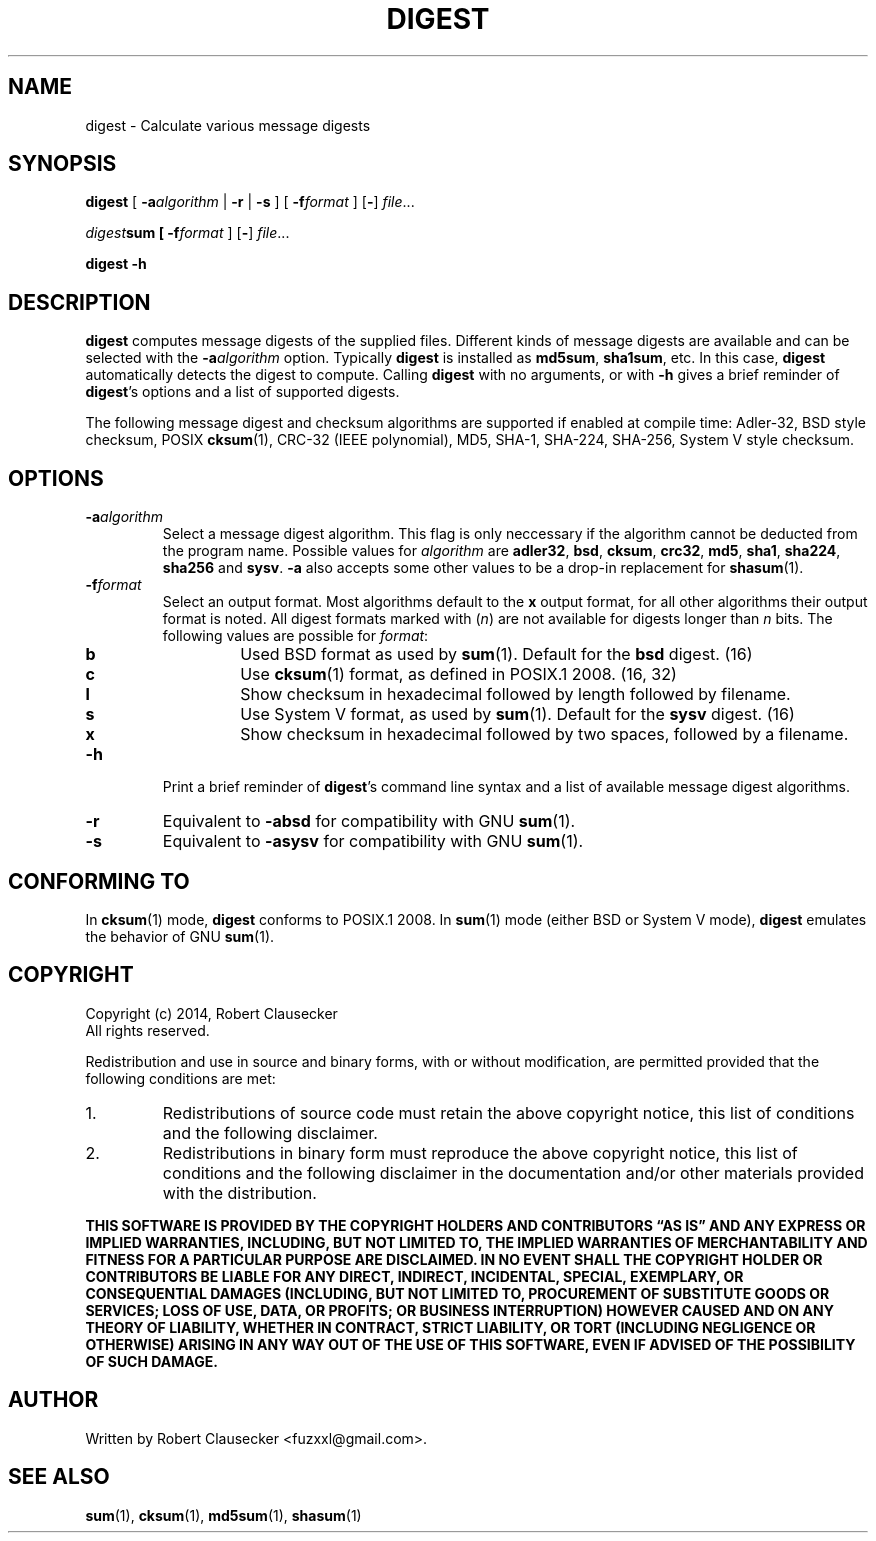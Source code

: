 .TH DIGEST 1 2014-03-14 "digest" "User Commands"
.SH NAME
digest \- Calculate various message digests

.SH SYNOPSIS
\fBdigest \fR[ \fB-a\fIalgorithm \fR| \fB-r \fR| \fB-s \fR] [ \fB-f\fIformat \fR]
.RB [ - ]
.IR file ...

\fIdigest\fBsum [ \fB-f\fIformat \fR]
.RB [ - ]
.IR file ...

.B digest
.B -h

.SH DESCRIPTION
\fBdigest\fR computes message digests of the supplied files. Different kinds of
message digests are available and can be selected with the
.BI -a algorithm
option. Typically \fBdigest\fR is installed as \fBmd5sum\fR, \fBsha1sum\fR, etc.
In this case, \fBdigest\fR automatically detects the digest to compute. Calling
\fBdigest\fR with no arguments, or with \fB-h\fR gives a brief reminder of
\fBdigest\fR's options and a list of supported digests.

The following message digest and checksum algorithms are supported if enabled
at compile time: Adler-32, BSD style checksum, POSIX \fBcksum\fR(1), CRC-32
(IEEE polynomial), MD5, SHA-1, SHA-224, SHA-256, System V style checksum.

.SH OPTIONS
.IP \fB-a\fIalgorithm
Select a message digest algorithm. This flag is only neccessary if the algorithm
cannot be deducted from the program name. Possible values for \fIalgorithm\fR
are \fBadler32\fR, \fBbsd\fR, \fBcksum\fR, \fBcrc32\fR, \fBmd5\fR, \fBsha1\fR,
\fBsha224\fR, \fBsha256\fR and \fBsysv\fR. \fB-a\fR also accepts some other
values to be a drop-in replacement for
.BR shasum (1).

.IP \fB-f\fIformat
Select an output format. Most algorithms default to the \fBx\fR output format,
for all other algorithms their output format is noted. All digest formats marked
with (\fIn\fR) are not available for digests longer than \fIn\fR bits. The
following values are possible for \fIformat\fR:

.RS
.IP \fBb
Used BSD format as used by
.BR sum (1).
Default for the \fBbsd\fR digest. (16)

.IP \fBc
Use
.BR cksum (1)
format, as defined in POSIX.1 2008. (16, 32)

.IP \fBl
Show checksum in hexadecimal followed by length followed by filename.

.IP \fBs
Use System V format, as used by
.BR sum (1).
Default for the \fBsysv\fR digest. (16)

.IP \fBx
Show checksum in hexadecimal followed by two spaces, followed by a filename.

.RE

.IP \fB-h
Print a brief reminder of \fBdigest\fR's command line syntax and a list of
available message digest algorithms.

.IP \fB-r
Equivalent to \fB-absd\fR for compatibility with GNU
.BR sum (1).

.IP \fB-s
Equivalent to \fB-asysv\fR for compatibility with GNU
.BR sum (1).

.SH CONFORMING TO
In
.BR cksum (1)
mode, \fBdigest\fR conforms to POSIX.1 2008. In
.BR sum (1)
mode (either BSD or System V mode), \fBdigest\fR emulates the behavior of GNU
.BR sum (1).

.SH COPYRIGHT
Copyright (c) 2014, Robert Clausecker
.br
All rights reserved.

Redistribution and use in source and binary forms, with or without
modification, are permitted provided that the following conditions are met:

.TP
1.
Redistributions of source code must retain the above copyright notice, this
list of conditions and the following disclaimer.

.TP
2.
Redistributions in binary form must reproduce the above copyright notice, this
list of conditions and the following disclaimer in the documentation and/or
other materials provided with the distribution.

.RE
\fBTHIS SOFTWARE IS PROVIDED BY THE COPYRIGHT HOLDERS AND CONTRIBUTORS \*(lqAS
IS\*(rq AND ANY EXPRESS OR IMPLIED WARRANTIES, INCLUDING, BUT NOT LIMITED TO,
THE IMPLIED WARRANTIES OF MERCHANTABILITY AND FITNESS FOR A PARTICULAR PURPOSE
ARE DISCLAIMED. IN NO EVENT SHALL THE COPYRIGHT HOLDER OR CONTRIBUTORS BE
LIABLE FOR ANY DIRECT, INDIRECT, INCIDENTAL, SPECIAL, EXEMPLARY, OR
CONSEQUENTIAL DAMAGES (INCLUDING, BUT NOT LIMITED TO, PROCUREMENT OF SUBSTITUTE
GOODS OR SERVICES; LOSS OF USE, DATA, OR PROFITS; OR BUSINESS INTERRUPTION)
HOWEVER CAUSED AND ON ANY THEORY OF LIABILITY, WHETHER IN CONTRACT, STRICT
LIABILITY, OR TORT (INCLUDING NEGLIGENCE OR OTHERWISE) ARISING IN ANY WAY OUT
OF THE USE OF THIS SOFTWARE, EVEN IF ADVISED OF THE POSSIBILITY OF SUCH DAMAGE.


.SH AUTHOR
Written by Robert Clausecker <fuzxxl@gmail.com>.

.SH SEE ALSO
.BR sum (1),
.BR cksum (1),
.BR md5sum (1),
.BR shasum (1)









